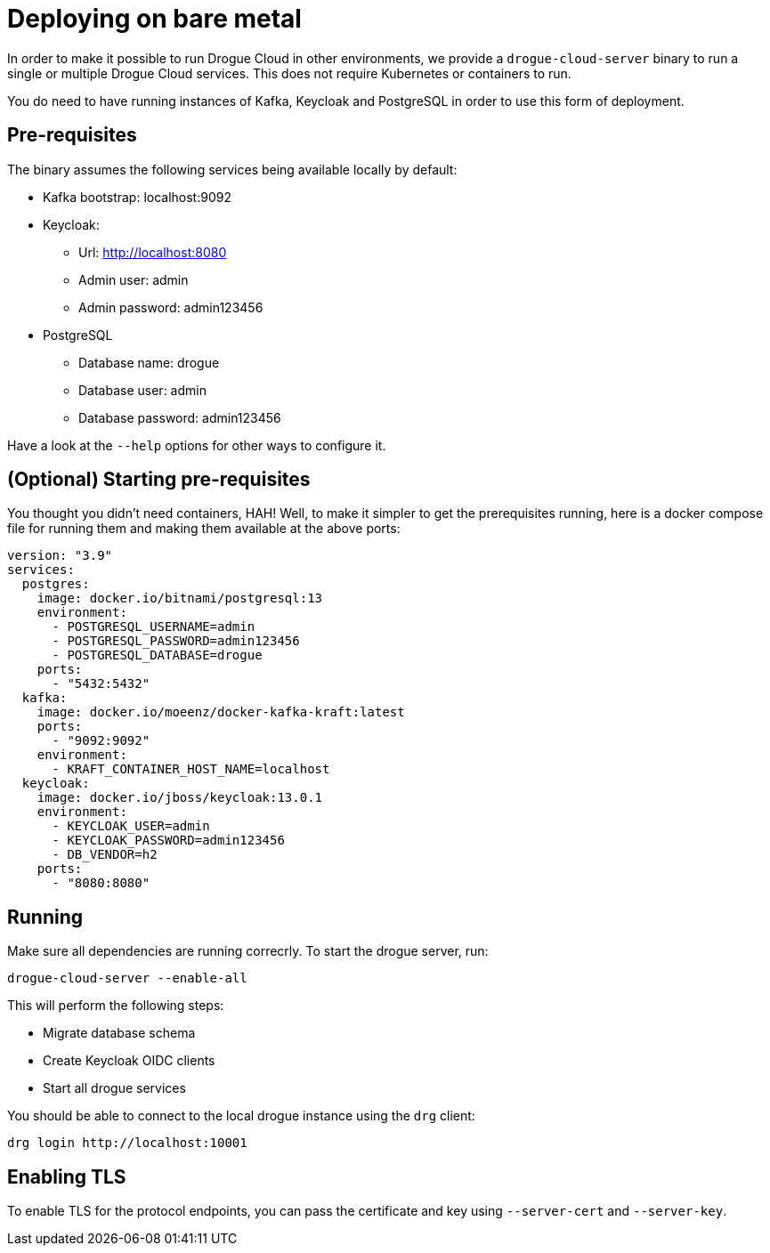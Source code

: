 = Deploying on bare metal

In order to make it possible to run Drogue Cloud in other environments, we provide a `drogue-cloud-server` binary to run a single or multiple Drogue Cloud services. This does not require Kubernetes or containers to run.

You do need to have running instances of Kafka, Keycloak and PostgreSQL in order to use this form of deployment.

== Pre-requisites

The binary assumes the following services being available locally by default:

* Kafka bootstrap: localhost:9092
* Keycloak:
** Url: http://localhost:8080
** Admin user: admin
** Admin password: admin123456
* PostgreSQL
** Database name: drogue
** Database user: admin
** Database password: admin123456

Have a look at the `--help` options for other ways to configure it.

== (Optional) Starting pre-requisites

You thought you didn't need containers, HAH! Well, to make it simpler to get the prerequisites running, here is a docker compose file for running them and making them available at the above ports:

```
version: "3.9"
services:
  postgres:
    image: docker.io/bitnami/postgresql:13
    environment:
      - POSTGRESQL_USERNAME=admin
      - POSTGRESQL_PASSWORD=admin123456
      - POSTGRESQL_DATABASE=drogue
    ports:
      - "5432:5432"
  kafka:
    image: docker.io/moeenz/docker-kafka-kraft:latest
    ports:
      - "9092:9092"
    environment:
      - KRAFT_CONTAINER_HOST_NAME=localhost
  keycloak:
    image: docker.io/jboss/keycloak:13.0.1
    environment:
      - KEYCLOAK_USER=admin
      - KEYCLOAK_PASSWORD=admin123456
      - DB_VENDOR=h2
    ports:
      - "8080:8080"
```

== Running

Make sure all dependencies are running correcrly. To start the drogue server, run:

```
drogue-cloud-server --enable-all
```

This will perform the following steps:

* Migrate database schema
* Create Keycloak OIDC clients
* Start all drogue services

You should be able to connect to the local drogue instance using the `drg` client:

```
drg login http://localhost:10001
```

== Enabling TLS

To enable TLS for the protocol endpoints, you can pass the certificate and key using `--server-cert` and `--server-key`.
